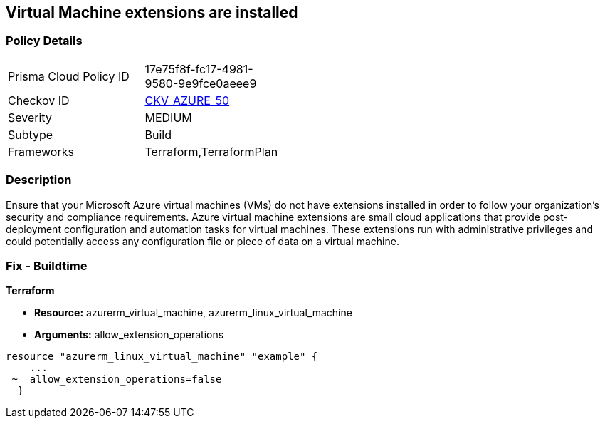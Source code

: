 == Virtual Machine extensions are installed


=== Policy Details 

[width=45%]
[cols="1,1"]
|=== 
|Prisma Cloud Policy ID 
| 17e75f8f-fc17-4981-9580-9e9fce0aeee9

|Checkov ID 
| https://github.com/bridgecrewio/checkov/tree/master/checkov/terraform/checks/resource/azure/AzureInstanceExtensions.py[CKV_AZURE_50]

|Severity
|MEDIUM

|Subtype
|Build

|Frameworks
|Terraform,TerraformPlan

|=== 



=== Description 


Ensure that your Microsoft Azure virtual machines (VMs) do not have extensions installed in order to follow your organization's security and compliance requirements.
Azure virtual machine extensions are small cloud applications that provide post-deployment configuration and automation tasks for virtual machines.
These extensions run with administrative privileges and could potentially access any configuration file or piece of data on a virtual machine.

=== Fix - Buildtime


*Terraform* 


* *Resource:* azurerm_virtual_machine, azurerm_linux_virtual_machine
* *Arguments:* allow_extension_operations


[source,go]
----
resource "azurerm_linux_virtual_machine" "example" {
    ...
 ~  allow_extension_operations=false
  }
----
